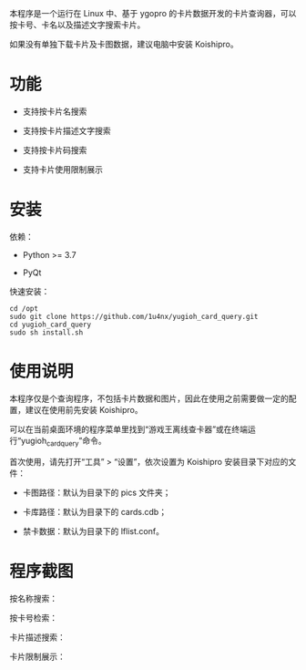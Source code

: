 本程序是一个运行在 Linux 中、基于 ygopro 的卡片数据开发的卡片查询器，可以按卡号、卡名以及描述文字搜索卡片。

如果没有单独下载卡片及卡图数据，建议电脑中安装 Koishipro。

* 功能
- 支持按卡片名搜索

- 支持按卡片描述文字搜索

- 支持按卡片码搜索

- 支持卡片使用限制展示

* 安装
依赖：

- Python >= 3.7

- PyQt

快速安装：

#+begin_example
  cd /opt
  sudo git clone https://github.com/1u4nx/yugioh_card_query.git
  cd yugioh_card_query
  sudo sh install.sh
#+end_example

* 使用说明
本程序仅是个查询程序，不包括卡片数据和图片，因此在使用之前需要做一定的配置，建议在使用前先安装 Koishipro。

可以在当前桌面环境的程序菜单里找到“游戏王离线查卡器”或在终端运行“yugioh_card_query”命令。

首次使用，请先打开“工具” > “设置”，依次设置为 Koishipro 安装目录下对应的文件：

- 卡图路径：默认为目录下的 pics 文件夹；

- 卡库路径：默认为目录下的 cards.cdb；

- 禁卡数据：默认为目录下的 lflist.conf。

* 程序截图
按名称搜索：
[[file:images/gui1.png]]

按卡号检索：
[[file:images/gui2.png]]

卡片描述搜索：
[[file:images/gui3.png]]

卡片限制展示：
[[file:images/gui4.png]]


